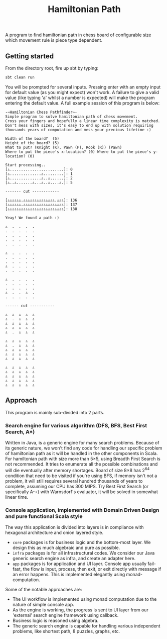 #+TITLE: Hamiltonian Path
A program to find hamiltonian path in chess board of configurable size which movement rule is piece type dependent.

** Getting started
   From the directory root, fire up sbt by typing:
   #+BEGIN_SRC bash
   sbt clean run
   #+END_SRC
   You will be prompted for several inputs. Pressing enter with an empty input for default value (as you might expect) won't work.
   A failure to give a valid value (like typing 'a' whilst a number is expected) will make the program entering the default value.
   A full example session of this program is below:
   #+BEGIN_SRC 
   -~Hamiltonian Chess Pathfinder~-
   Simple program to solve hamiltonian path of chess movement.
   Cross your fingers and hopefully a linear time complexity is matched.
   Don't mess with sizes, it's easy to end up with solution requiring thousands years of computation and mess your precious lifetime :)

   Width of the board?  (5)
   Height of the board? (5)
   What to put? (Knight (K), Pawn (P), Rook (R)) (Pawn)
   Where to put the piece's x-location? (0) Where to put the piece's y-location? (0) 

   Start processing..
   [♙........................]: 0
   [♙..............♙.........]: 1
   [♙..............♙..♙......]: 2
   [♙..♙.......♙...♙..♙....♙.]: 5
   
   ------- cut ------------
   
   [♙♙♙♙♙♙.♙♙♙♙♙♙♙♙♙♙♙♙♙♙.♙♙♙]: 136
   [♙♙♙♙♙♙.♙♙♙♙♙♙♙♙♙♙♙♙♙♙♙♙♙♙]: 137
   [♙♙♙♙♙♙♙♙♙♙♙♙♙♙♙♙♙♙♙♙♙♙♙♙♙]: 138

   Yeay! We found a path :)
   
   ♙  .  .  .  . 
   .  .  .  .  . 
   .  .  .  .  . 
   .  .  .  .  . 
   .  .  .  .  . 
   
   ♙  .  .  .  . 
   .  .  .  .  . 
   .  .  .  .  . 
   ♙  .  .  .  . 
   .  .  .  .  . 
   
   ♙  .  .  .  . 
   .  .  .  .  . 
   .  .  .  .  . 
   ♙  .  .  ♙  . 
   .  .  .  .  . 
   
   ------ cut -----------
   
   ♙  ♙  ♙  ♙  ♙ 
   ♙  .  ♙  ♙  ♙ 
   ♙  ♙  ♙  ♙  ♙ 
   ♙  ♙  ♙  ♙  ♙ 
   ♙  .  ♙  ♙  ♙ 
   
   ♙  ♙  ♙  ♙  ♙ 
   ♙  .  ♙  ♙  ♙ 
   ♙  ♙  ♙  ♙  ♙ 
   ♙  ♙  ♙  ♙  ♙ 
   ♙  ♙  ♙  ♙  ♙ 
   
   ♙  ♙  ♙  ♙  ♙ 
   ♙  ♙  ♙  ♙  ♙ 
   ♙  ♙  ♙  ♙  ♙ 
   ♙  ♙  ♙  ♙  ♙ 
   ♙  ♙  ♙  ♙  ♙ 
   #+END_SRC

** Approach
   This program is mainly sub-divided into 2 parts.
*** Search engine for various algorithm (DFS, BFS, Best First Search, A*)
    Written in Java, is a generic engine for many search problems.
    Because of its generic nature, we won't find any code for handling our specific problem of hamiltonian path
    as it will be handled in the other components in Scala.
    For hamiltonian path with size more than 5×5, using Breadth First Search is not recommended.
    It tries to enumerate all the possible combinations and will die eventually after memory shortages.
    Board of size 8×8 has 2^64 condition that need to be visited if you're using BFS, if memory isn't not a problem,
    it will still requires several hundred thousands of years to complete, assuming our CPU has 300 MIPS.
    Try Best First Search (or specifically A-⋆) with Warnsdorf's evaluator, it will be solved in somewhat linear time.
*** Console application, implemented with Domain Driven Design and pure functional Scala style
    The way this application is divided into layers is in compliance with hexagonal architecture and onion layered style.
    - ~core~ packages is for business logic and the bottom-most layer. We design this as much algebraic and pure as possible.
    - ~infra~ packages is for all infrastructural codes. We consider our Java generic search engine as infra, and create an adapter here.
    - ~app~ packages is for application and UI layer. Console app usually fail-fast, the flow is input, process, then exit, or exit directly with message if an error happens. This is implemented elegantly using monad-computation.
      
    Some of the notable approaches are:
    - The UI workflow is implemented using monad computation due to the nature of simple console app.
    - As the engine is working, the progress is sent to UI layer from our 'external' search engine framework using callback.
    - Business logic is reasoned using algebra.
    - The generic search engine is capable for handling various independent problems, like shortest path, 8 puzzles, graphs, etc.
